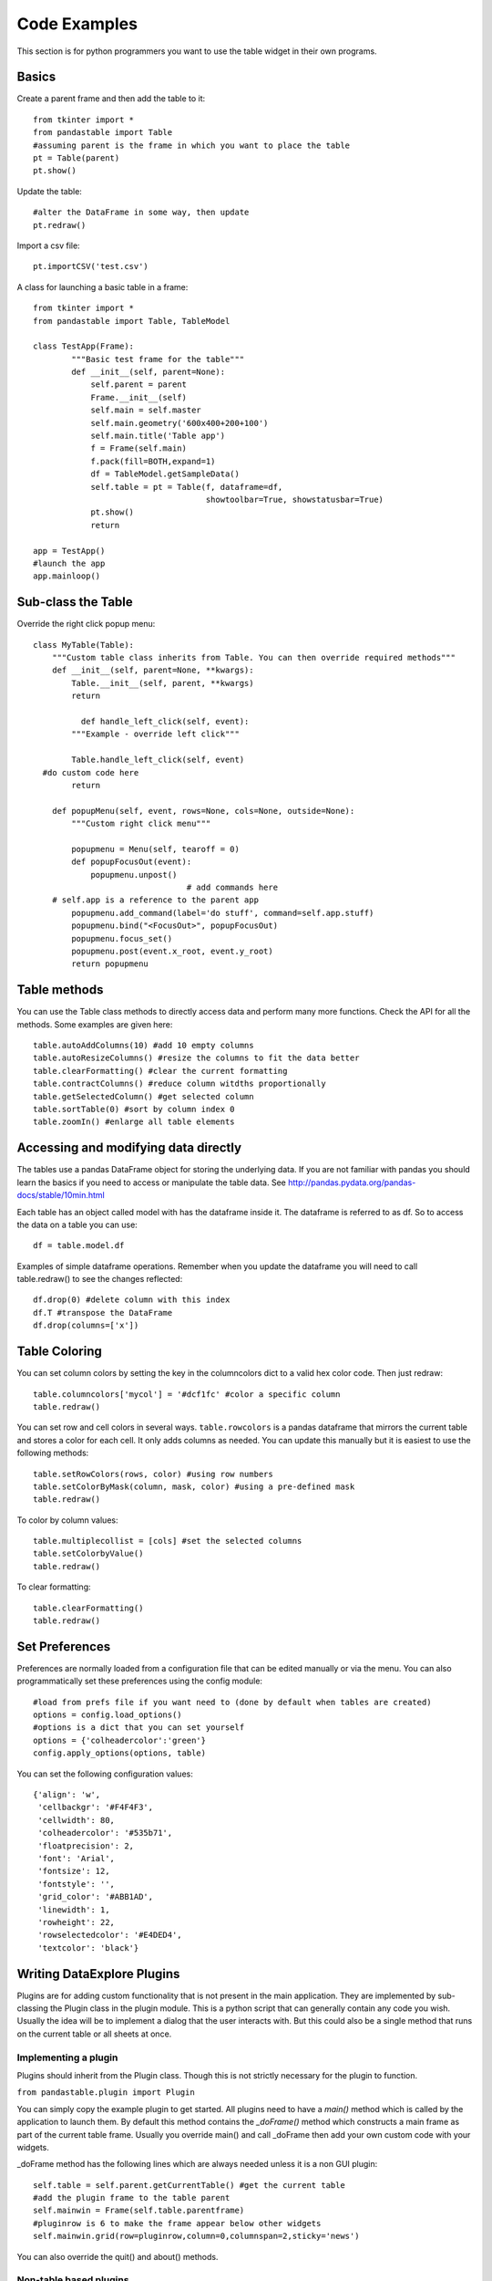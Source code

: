 Code Examples
=============

This section is for python programmers you want to use the table widget in their own programs.

Basics
------

Create a parent frame and then add the table to it::

	from tkinter import *
	from pandastable import Table
	#assuming parent is the frame in which you want to place the table
	pt = Table(parent)
	pt.show()

Update the table::

	#alter the DataFrame in some way, then update
	pt.redraw()

Import a csv file::

	pt.importCSV('test.csv')

A class for launching a basic table in a frame::

	from tkinter import *
	from pandastable import Table, TableModel

	class TestApp(Frame):
		"""Basic test frame for the table"""
		def __init__(self, parent=None):
		    self.parent = parent
		    Frame.__init__(self)
		    self.main = self.master
		    self.main.geometry('600x400+200+100')
		    self.main.title('Table app')
		    f = Frame(self.main)
		    f.pack(fill=BOTH,expand=1)
		    df = TableModel.getSampleData()
		    self.table = pt = Table(f, dataframe=df,
		                            showtoolbar=True, showstatusbar=True)
		    pt.show()
		    return

	app = TestApp()
	#launch the app
	app.mainloop()

Sub-class the Table
-------------------

Override the right click popup menu::

	class MyTable(Table):
	    """Custom table class inherits from Table. You can then override required methods"""
	    def __init__(self, parent=None, **kwargs):
	        Table.__init__(self, parent, **kwargs)
        	return

		  def handle_left_click(self, event):
	        """Example - override left click"""

	        Table.handle_left_click(self, event)
          #do custom code here
	        return

	    def popupMenu(self, event, rows=None, cols=None, outside=None):
	        """Custom right click menu"""

	        popupmenu = Menu(self, tearoff = 0)
	        def popupFocusOut(event):
	            popupmenu.unpost()
					# add commands here
            # self.app is a reference to the parent app
	        popupmenu.add_command(label='do stuff', command=self.app.stuff)
	        popupmenu.bind("<FocusOut>", popupFocusOut)
	        popupmenu.focus_set()
	        popupmenu.post(event.x_root, event.y_root)
	        return popupmenu

Table methods
-------------

You can use the Table class methods to directly access data and perform many more functions. Check the API for all the methods. Some examples are given here::

	table.autoAddColumns(10) #add 10 empty columns
	table.autoResizeColumns() #resize the columns to fit the data better
	table.clearFormatting() #clear the current formatting
	table.contractColumns() #reduce column witdths proportionally
	table.getSelectedColumn() #get selected column
	table.sortTable(0) #sort by column index 0
	table.zoomIn() #enlarge all table elements

Accessing and modifying data directly
-------------------------------------

The tables use a pandas DataFrame object for storing the underlying data. If you are not familiar with pandas you should learn the basics if you need to access or manipulate the table data. See http://pandas.pydata.org/pandas-docs/stable/10min.html

Each table has an object called model with has the dataframe inside it. The dataframe is referred to as df. So to access the data on a table you can use::

	df = table.model.df

Examples of simple dataframe operations. Remember when you update the dataframe you will need to call table.redraw() to see the changes reflected::

	df.drop(0) #delete column with this index
	df.T #transpose the DataFrame
	df.drop(columns=['x'])

Table Coloring
--------------

You can set column colors by setting the key in the columncolors dict to a valid hex color code. Then just redraw::

	table.columncolors['mycol'] = '#dcf1fc' #color a specific column
	table.redraw()

You can set row and cell colors in several ways. ``table.rowcolors`` is a pandas dataframe that mirrors the current table and stores a color for each cell. It only adds columns as needed. You can update this manually but it is easiest to use the following methods::

	table.setRowColors(rows, color) #using row numbers
	table.setColorByMask(column, mask, color) #using a pre-defined mask
	table.redraw()

To color by column values::

	table.multiplecollist = [cols] #set the selected columns
	table.setColorbyValue()
	table.redraw()

To clear formatting::

	table.clearFormatting()
	table.redraw()

Set Preferences
---------------

Preferences are normally loaded from a configuration file that can be edited manually or via the menu. You can also programmatically set these preferences using the config module::

	#load from prefs file if you want need to (done by default when tables are created)
	options = config.load_options()
	#options is a dict that you can set yourself
	options = {'colheadercolor':'green'}
	config.apply_options(options, table)

You can set the following configuration values::

	{'align': 'w',
	 'cellbackgr': '#F4F4F3',
	 'cellwidth': 80,
	 'colheadercolor': '#535b71',
	 'floatprecision': 2,
	 'font': 'Arial',
	 'fontsize': 12,
	 'fontstyle': '',
	 'grid_color': '#ABB1AD',
	 'linewidth': 1,
	 'rowheight': 22,
	 'rowselectedcolor': '#E4DED4',
	 'textcolor': 'black'}


Writing DataExplore Plugins
---------------------------

Plugins are for adding custom functionality that is not present in the main application. They are implemented by sub-classing the Plugin class in the plugin module. This is a python script that can generally contain any code you wish. Usually the idea will be to implement a dialog that the user interacts with. But this could also be a single method that runs on the current table or all sheets at once.

Implementing a plugin
+++++++++++++++++++++

Plugins should inherit from the Plugin class. Though this is not strictly necessary for the plugin to function.

``from pandastable.plugin import Plugin``

You can simply copy the example plugin to get started.  All plugins need to have a `main()` method which is called by the application to launch them. By default this method contains the `_doFrame()` method which constructs a main frame as part of the current table frame. Usually you override main() and call _doFrame then add your own custom code with your widgets.

_doFrame method has the following lines which are always needed unless it is a non GUI plugin::

	self.table = self.parent.getCurrentTable() #get the current table
	#add the plugin frame to the table parent
	self.mainwin = Frame(self.table.parentframe)
	#pluginrow is 6 to make the frame appear below other widgets
	self.mainwin.grid(row=pluginrow,column=0,columnspan=2,sticky='news')

You can also override the quit() and about() methods.

Non-table based plugins
+++++++++++++++++++++++

Plugins that don't rely on using the table directly do not need to use the above method and can have essentially anything in them as long as there is a main() method present. The Batch File Rename plugin is an example. This is a standalone utility launched in a separate toplevel window.

see https://github.com/dmnfarrell/pandastable/blob/master/pandastable/plugins/rename.py

Freezing the app
----------------

Dataexplore is available as an exe with msi installer for Windows. This was created using the cx_freeze package. For anyone wishing to freeze their tkinter app some details are given here. This is a rather hit and miss process as it seems to depend on your installed version of Python. Even when the msi/exe builds you need to check for runtime issues on another copy of windows to make sure it's working.
Steps:
	* Use a recent version of python (>=3.6 recommended) installed as normal and then using pip to install the dependencies that you normally need to run the app.
	* The freeze script is found in the main pandastable folder, freeze.py. You can adopt it for your own app.
	* Run the script using `python freeze.py bdist_msi`
	* The resulting msi is placed in the dist folder. This is a 32 bit binary but should run fine on windows 10.

You can probably use Anaconda to do the same thing but we have not tested this.
